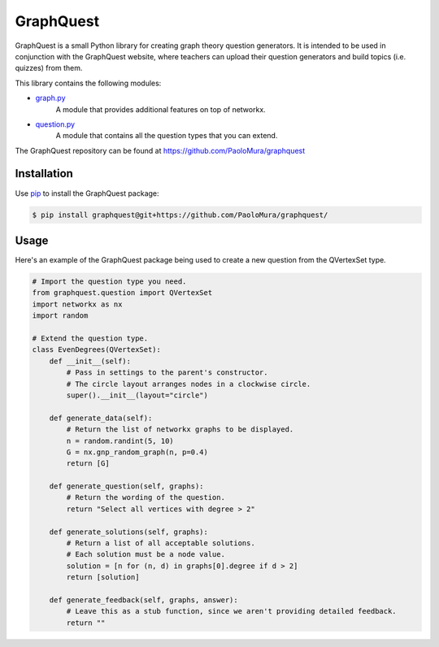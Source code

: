 GraphQuest
==========

GraphQuest is a small Python library for creating graph theory question generators.
It is intended to be used in conjunction with the GraphQuest website,
where teachers can upload their question generators and build topics (i.e. quizzes) from them.

This library contains the following modules:

* `graph.py <https://github.com/PaoloMura/graphquest/blob/main/src/graphquest/graph.py>`_
    A module that provides additional features on top of networkx.
* `question.py <https://github.com/PaoloMura/graphquest/blob/main/src/graphquest/question.py>`_
    A module that contains all the question types that you can extend.

The GraphQuest repository can be found at `https://github.com/PaoloMura/graphquest <https://github.com/PaoloMura/graphquest>`_


Installation
------------

Use `pip <https://pypi.org/project/pip/>`_ to install the GraphQuest package:

.. code-block:: console

    $ pip install graphquest@git+https://github.com/PaoloMura/graphquest/


Usage
-----

Here's an example of the GraphQuest package being used to create a new question from the QVertexSet type.

.. code-block:: python

    # Import the question type you need.
    from graphquest.question import QVertexSet
    import networkx as nx
    import random

    # Extend the question type.
    class EvenDegrees(QVertexSet):
        def __init__(self):
            # Pass in settings to the parent's constructor.
            # The circle layout arranges nodes in a clockwise circle.
            super().__init__(layout="circle")

        def generate_data(self):
            # Return the list of networkx graphs to be displayed.
            n = random.randint(5, 10)
            G = nx.gnp_random_graph(n, p=0.4)
            return [G]

        def generate_question(self, graphs):
            # Return the wording of the question.
            return "Select all vertices with degree > 2"

        def generate_solutions(self, graphs):
            # Return a list of all acceptable solutions.
            # Each solution must be a node value.
            solution = [n for (n, d) in graphs[0].degree if d > 2]
            return [solution]

        def generate_feedback(self, graphs, answer):
            # Leave this as a stub function, since we aren't providing detailed feedback.
            return ""
